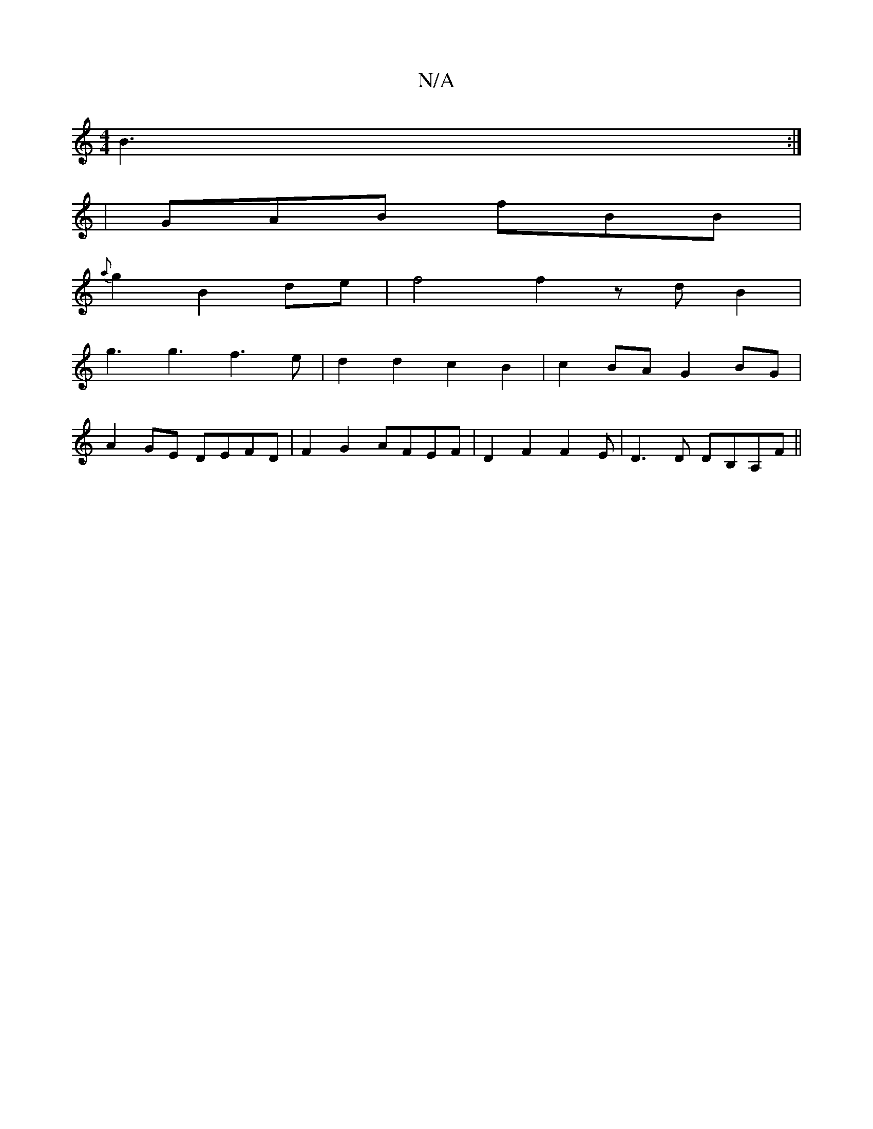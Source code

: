 X:1
T:N/A
M:4/4
R:N/A
K:Cmajor
 B3:|
|GAB fBB|
{a}g2B2 de|f4f2zdB2|
g3g3f3e|d2d2 c2B2|c2BA G2BG|
A2GE DEFD|F2G2 AFEF|D2F2 F2E|D3D DB,A,F ||

EdBB BAFE|D2G2 e2de|1 d3c fedf|g2f2 e2de||
|:e2f gbg|edg fed|AAA A=EF|ABd efe|dBA F2A|F2G 